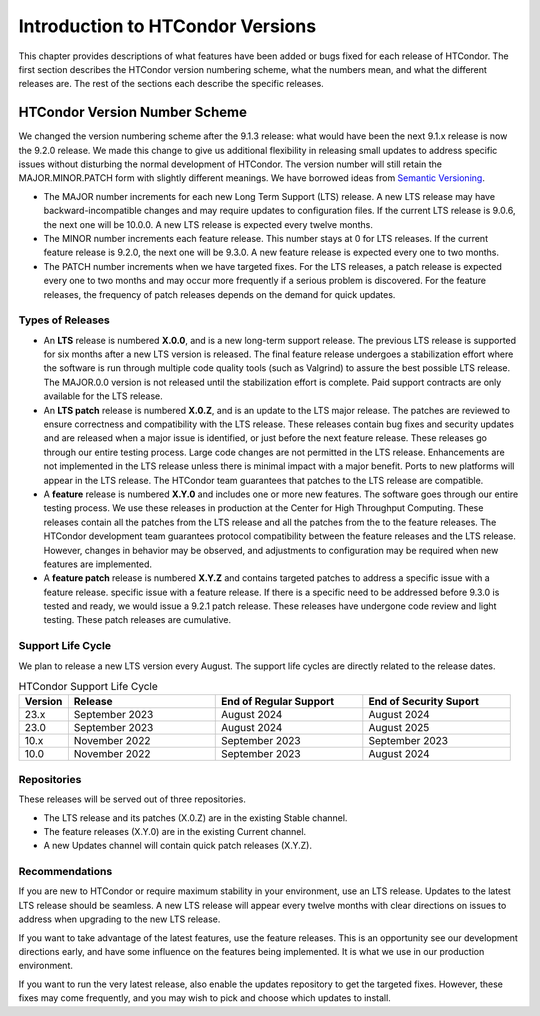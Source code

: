 Introduction to HTCondor Versions
=================================

This chapter provides descriptions of what features have been added or
bugs fixed for each release of HTCondor. The first section describes the
HTCondor version numbering scheme, what the numbers mean, and what the
different releases are. The rest of the sections each describe the
specific releases.

HTCondor Version Number Scheme
------------------------------

We changed the version numbering scheme after the 9.1.3 release:
what would have been the next 9.1.x release is now the 9.2.0 release.
We made this change to give us additional flexibility in releasing
small updates to address specific issues without disturbing the normal
development of HTCondor.  The version number will still retain the
MAJOR.MINOR.PATCH form with slightly different meanings.  We have borrowed
ideas from `Semantic Versioning <https://semver.org/>`_.

-   The MAJOR number increments for each new Long Term Support (LTS) release.
    A new LTS release may have backward-incompatible changes and may require
    updates to configuration files.  If the current LTS release is 9.0.6,
    the next one will be 10.0.0.  A new LTS release is expected every twelve
    months.

-   The MINOR number increments each feature release.
    This number stays at 0 for LTS releases. If the current feature release
    is 9.2.0, the next one will be 9.3.0.
    A new feature release is expected every one to two months.

-   The PATCH number increments when we have targeted fixes.  For the LTS
    releases, a patch release is expected every one to two
    months and may occur more frequently if a serious problem is
    discovered. For the feature releases, the frequency of patch releases
    depends on the demand for quick updates.

Types of Releases
^^^^^^^^^^^^^^^^^

-   An **LTS** release is numbered **X.0.0**, and is a new long-term support
    release.  The previous LTS
    release is supported for six months after a new LTS version is released.
    The final feature release undergoes a stabilization effort where the
    software is run through multiple code quality tools (such as Valgrind)
    to assure the best possible LTS release.  The MAJOR.0.0 version is not
    released until the stabilization effort is complete.
    Paid support contracts are only available for the LTS release.

-   An **LTS patch** release is numbered **X.0.Z**, and is an update to the LTS
    major release.  The patches
    are reviewed to ensure correctness and compatibility with the LTS release.
    These releases contain bug fixes and security updates and are released when
    a major issue is identified, or just before the next feature release.
    These releases go through our entire testing process.  Large code
    changes are not permitted in the LTS release.  Enhancements are not
    implemented in the LTS release unless there is minimal impact with a major
    benefit.  Ports to new platforms will appear in the LTS release.  The
    HTCondor team guarantees that patches to the LTS release are compatible.

-   A **feature** release is numbered **X.Y.0** and includes one or more new
    features.
    The software goes through our entire testing process.
    We use these releases in production at the Center for High Throughput
    Computing.  These releases contain all the patches from the LTS release
    and all the patches from the to the feature releases.  The HTCondor
    development team guarantees protocol compatibility between the feature
    releases and the LTS release.  However, changes in behavior may be
    observed, and adjustments to configuration may be required when new
    features are implemented.

-   A **feature patch** release is numbered **X.Y.Z** and contains targeted
    patches to address a specific issue with a feature release.
    specific issue with a feature release.  If there is a specific need to be
    addressed before 9.3.0 is tested and ready, we would issue a 9.2.1 patch
    release.  These releases have undergone code review and light testing.
    These patch releases are cumulative.

.. mermaid::

   %%{init: { 'gitGraph': {'showCommitLabel': false, 'mainBranchName': 'lts-23'}} }%%
   gitGraph TB:
    commit tag:"23.0.0"
    branch "feature 23.x"
    checkout "lts-23"
    commit tag:"23.0.1"
    checkout "feature 23.x"
    merge "lts-23"
    commit tag:"23.1.0"
    commit tag:"23.1.1"
    commit tag:"23.1.2"
    checkout "lts-23"
    commit tag:"23.0.2"
    checkout "feature 23.x"
    merge "lts-23"
    commit tag:"23.2.0"
    commit tag:"23.2.1"
    branch "lts-24"
    commit tag:"24.0.0"
    branch "feature 24.x"
    checkout "lts-24"
    commit tag:"24.0.1"
    checkout "feature 24.x"
    merge "lts-24"
    commit tag:"24.1.0"
    commit tag:"24.1.1"
    commit tag:"24.1.2"

Support Life Cycle
^^^^^^^^^^^^^^^^^^

We plan to release a new LTS version every August. The support life cycles
are directly related to the release dates.

.. list-table:: HTCondor Support Life Cycle
   :widths: 10 30 30 30
   :header-rows: 1

   * - Version
     - Release
     - End of Regular Support
     - End of Security Suport
   * - 23.x
     - September 2023
     - August 2024
     - August 2024
   * - 23.0
     - September 2023
     - August 2024
     - August 2025
   * - 10.x
     - November 2022
     - September 2023
     - September 2023
   * - 10.0
     - November 2022
     - September 2023
     - August 2024

Repositories
^^^^^^^^^^^^

These releases will be served out of three repositories.

-   The LTS release and its patches (X.0.Z) are in the existing Stable channel.
-   The feature releases (X.Y.0) are in the existing Current channel.
-   A new Updates channel will contain quick patch releases (X.Y.Z).

Recommendations
^^^^^^^^^^^^^^^

If you are new to HTCondor or require maximum stability in your environment,
use an LTS release.  Updates to the latest LTS release should be seamless.
A new LTS release will appear every twelve months with clear
directions on issues to address when upgrading to the new LTS release.

If you want to take advantage of the latest features, use the feature
releases.  This is an opportunity see our development directions early, and
have some influence on the features being implemented.  It is what we use
in our production environment.

If you want to run the very latest release, also enable the updates
repository to get the targeted fixes.  However, these fixes may come
frequently, and you may wish to pick and choose which updates to install.

